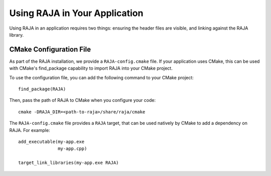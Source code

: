 .. ##
.. ## Copyright (c) 2016-19, Lawrence Livermore National Security, LLC
.. ## and RAJA project contributors. See the RAJA/COPYRIGHT file
.. ## for details.
.. ##
.. ## SPDX-License-Identifier: (BSD-3-Clause)
.. ##

.. _using-raja-label:

******************************
Using RAJA in Your Application
******************************

Using RAJA in an application requires two things: ensuring the header files
are visible, and linking against the RAJA library.

========================
CMake Configuration File
========================

As part of the RAJA installation, we provide a ``RAJA-config.cmake`` file. If
your application uses CMake, this can be used with CMake's find_package
capability to import RAJA into your CMake project.

To use the configuration file, you can add the following command to your CMake
project::

  find_package(RAJA)

Then, pass the path of RAJA to CMake when you configure your code::

  cmake -DRAJA_DIR=<path-to-raja>/share/raja/cmake

The ``RAJA-config.cmake`` file provides a ``RAJA`` target, that can be used
natively by CMake to add a dependency on RAJA. For example::

  add_executable(my-app.exe
                 my-app.cpp)

  target_link_libraries(my-app.exe RAJA)
